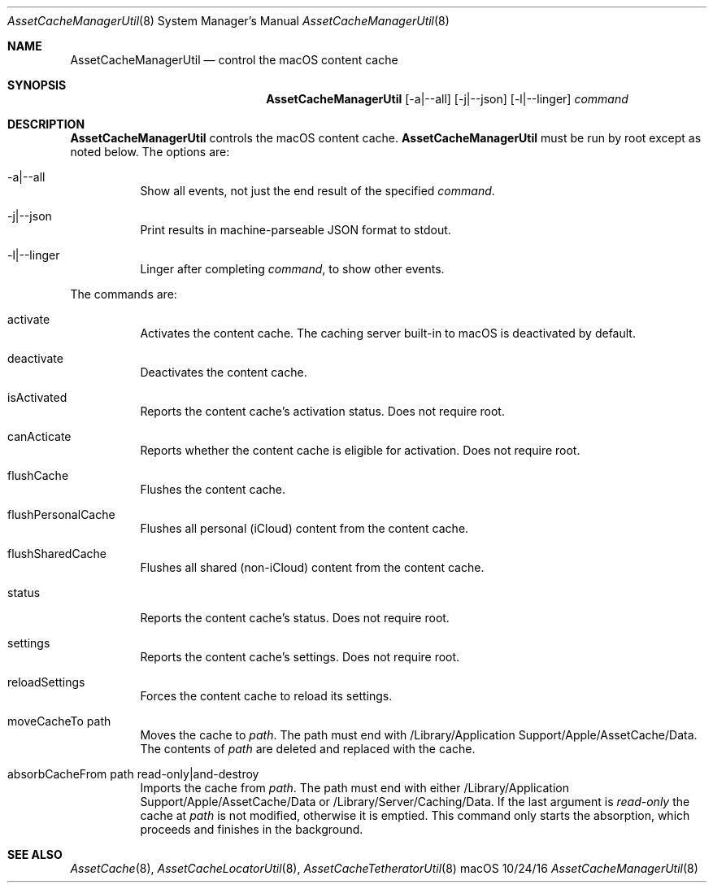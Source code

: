 .\"Modified from man(1) of FreeBSD, the NetBSD mdoc.template, and mdoc.samples.
.\"See Also:
.\"man mdoc.samples for a complete listing of options
.\"man mdoc for the short list of editing options
.\"/usr/share/misc/mdoc.template
.Dd 10/24/16               \" DATE 
.Dt AssetCacheManagerUtil 8      \" Program name and manual section number 
.Os "macOS"
.Sh NAME                 \" Section Header - required - don't modify 
.Nm AssetCacheManagerUtil
.\" The following lines are read in generating the apropos(man -k) database. Use only key
.\" words here as the database is built based on the words here and in the .ND line. 
.\" .Nm Other_name_for_same_program(),
.\" .Nm Yet another name for the same program.
.\" Use .Nm macro to designate other names for the documented program.
.Nd control the macOS content cache
.Sh SYNOPSIS             \" Section Header - required - don't modify
.Nm
.Op -a|--all
.Op -j|--json
.Op -l|--linger
.Ar command
.Sh DESCRIPTION          \" Section Header - required - don't modify
.Nm
controls the macOS content cache.
.Nm
must be run by root except as noted below.
The options are:
.Bl -tag
.It -a|--all
Show all events, not just the end result of the specified
.Ar command .
.It -j|--json
Print results in machine-parseable JSON format to stdout.
.It -l|--linger
Linger after completing
.Ar command ,
to show other events.
.El
.Pp
The commands are:
.Bl -tag
.It activate
Activates the content cache.
The caching server built-in to macOS is deactivated by default.
.It deactivate
Deactivates the content cache.
.It isActivated
Reports the content cache's activation status.
Does not require root.
.It canActicate
Reports whether the content cache is eligible for activation.
Does not require root.
.It flushCache
Flushes the content cache.
.It flushPersonalCache
Flushes all personal (iCloud) content from the content cache.
.It flushSharedCache
Flushes all shared (non-iCloud) content from the content cache.
.It status
Reports the content cache's status.
Does not require root.
.It settings
Reports the content cache's settings.
Does not require root.
.It reloadSettings
Forces the content cache to reload its settings.
.It moveCacheTo path
Moves the cache to
.Ar path .
The path must end with /Library/Application Support/Apple/AssetCache/Data.
The contents of
.Ar path
are deleted and replaced with the cache.
.It absorbCacheFrom path read-only|and-destroy
Imports the cache from
.Ar path .
The path must end with either /Library/Application Support/Apple/AssetCache/Data or /Library/Server/Caching/Data.
If the last argument is
.Ar read-only
the cache at
.Ar path
is not modified, otherwise it is emptied.
This command only starts the absorption, which proceeds and finishes in the background.
.El
.Sh "SEE ALSO"
.Ns Xr AssetCache 8 ,
.Ns Xr AssetCacheLocatorUtil 8 ,
.Ns Xr AssetCacheTetheratorUtil 8

